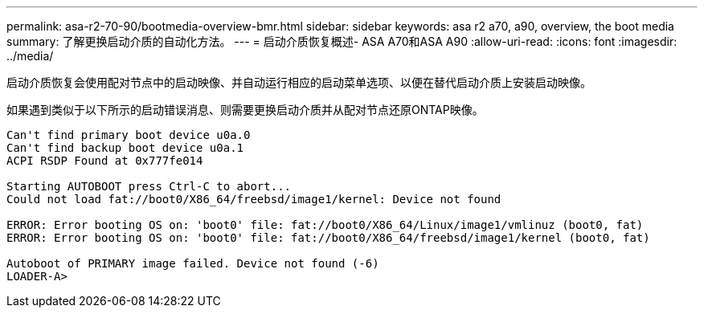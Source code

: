 ---
permalink: asa-r2-70-90/bootmedia-overview-bmr.html 
sidebar: sidebar 
keywords: asa r2 a70, a90, overview, the boot media 
summary: 了解更换启动介质的自动化方法。 
---
= 启动介质恢复概述- ASA A70和ASA A90
:allow-uri-read: 
:icons: font
:imagesdir: ../media/


[role="lead"]
启动介质恢复会使用配对节点中的启动映像、并自动运行相应的启动菜单选项、以便在替代启动介质上安装启动映像。

如果遇到类似于以下所示的启动错误消息、则需要更换启动介质并从配对节点还原ONTAP映像。

....
Can't find primary boot device u0a.0
Can't find backup boot device u0a.1
ACPI RSDP Found at 0x777fe014

Starting AUTOBOOT press Ctrl-C to abort...
Could not load fat://boot0/X86_64/freebsd/image1/kernel: Device not found

ERROR: Error booting OS on: 'boot0' file: fat://boot0/X86_64/Linux/image1/vmlinuz (boot0, fat)
ERROR: Error booting OS on: 'boot0' file: fat://boot0/X86_64/freebsd/image1/kernel (boot0, fat)

Autoboot of PRIMARY image failed. Device not found (-6)
LOADER-A>
....